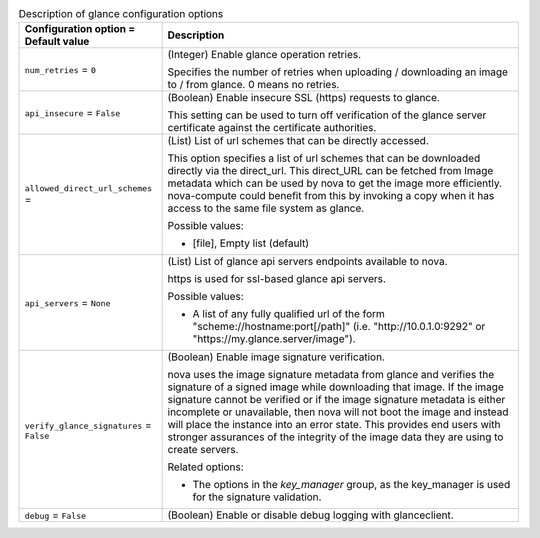 ..
    Warning: Do not edit this file. It is automatically generated from the
    software project's code and your changes will be overwritten.

    The tool to generate this file lives in openstack-doc-tools repository.

    Please make any changes needed in the code, then run the
    autogenerate-config-doc tool from the openstack-doc-tools repository, or
    ask for help on the documentation mailing list, IRC channel or meeting.

.. _nova-glance:

.. list-table:: Description of glance configuration options
   :header-rows: 1
   :class: config-ref-table

   * - Configuration option = Default value
     - Description

   * - ``num_retries`` = ``0``

     - (Integer) Enable glance operation retries.

       Specifies the number of retries when uploading / downloading an image to / from glance. 0 means no retries.

   * - ``api_insecure`` = ``False``

     - (Boolean) Enable insecure SSL (https) requests to glance.

       This setting can be used to turn off verification of the glance server certificate against the certificate authorities.

   * - ``allowed_direct_url_schemes`` =

     - (List) List of url schemes that can be directly accessed.

       This option specifies a list of url schemes that can be downloaded directly via the direct_url. This direct_URL can be fetched from Image metadata which can be used by nova to get the image more efficiently. nova-compute could benefit from this by invoking a copy when it has access to the same file system as glance.

       Possible values:

       * [file], Empty list (default)

   * - ``api_servers`` = ``None``

     - (List) List of glance api servers endpoints available to nova.

       https is used for ssl-based glance api servers.

       Possible values:

       * A list of any fully qualified url of the form "scheme://hostname:port[/path]" (i.e. "http://10.0.1.0:9292" or "https://my.glance.server/image").

   * - ``verify_glance_signatures`` = ``False``

     - (Boolean) Enable image signature verification.

       nova uses the image signature metadata from glance and verifies the signature of a signed image while downloading that image. If the image signature cannot be verified or if the image signature metadata is either incomplete or unavailable, then nova will not boot the image and instead will place the instance into an error state. This provides end users with stronger assurances of the integrity of the image data they are using to create servers.

       Related options:

       * The options in the `key_manager` group, as the key_manager is used for the signature validation.

   * - ``debug`` = ``False``

     - (Boolean) Enable or disable debug logging with glanceclient.
